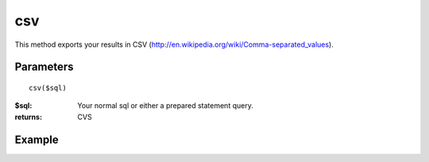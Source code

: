 csv
===


This method exports your results in CSV
(`http://en.wikipedia.org/wiki/Comma-separated_values <http://en.wikipedia.org/wiki/Comma-separated_values>`_).


Parameters
..........

::

    csv($sql)

:$sql: Your normal sql or either a prepared statement query.

:returns: CVS

Example
.......

.. code-block:: php
   :linenos:
   :emphasize-lines: 13

   <?php

   header("Content-type: application/csv");
   header("Content-Disposition: attachment; filename=$filename.csv");
   header("Pragma: no-cache");
   header("Expires: 0");

   require_once 'dalmp.php';

   $user = getenv('MYSQL_USER') ?: 'root';
   $password = getenv('MYSQL_PASS') ?: '';

   $DSN = "utf8://$user:$password".'@127.0.0.1/test';

   $db = new DALMP\Database($DSN);

   $db->csv('SELECT row1, row2, row3, row4 FROM table WHERE uid=? AND cat=?', 3, 'oi');